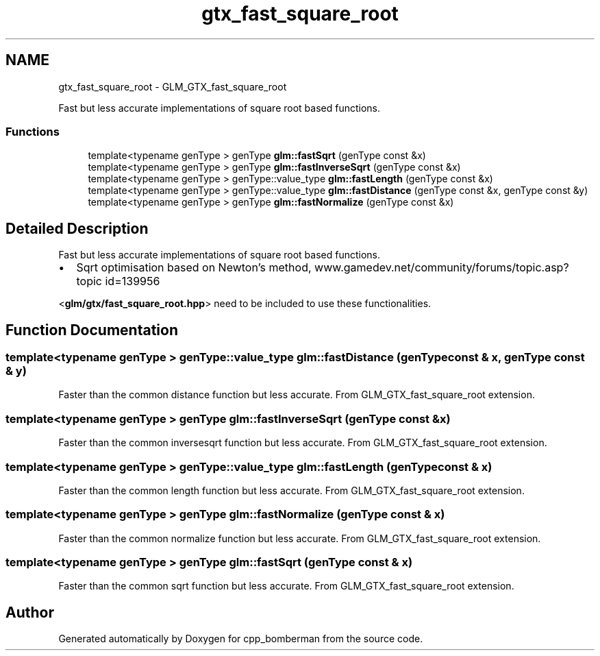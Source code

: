 .TH "gtx_fast_square_root" 3 "Sun Jun 7 2015" "Version 0.42" "cpp_bomberman" \" -*- nroff -*-
.ad l
.nh
.SH NAME
gtx_fast_square_root \- GLM_GTX_fast_square_root
.PP
Fast but less accurate implementations of square root based functions\&.  

.SS "Functions"

.in +1c
.ti -1c
.RI "template<typename genType > genType \fBglm::fastSqrt\fP (genType const &x)"
.br
.ti -1c
.RI "template<typename genType > genType \fBglm::fastInverseSqrt\fP (genType const &x)"
.br
.ti -1c
.RI "template<typename genType > genType::value_type \fBglm::fastLength\fP (genType const &x)"
.br
.ti -1c
.RI "template<typename genType > genType::value_type \fBglm::fastDistance\fP (genType const &x, genType const &y)"
.br
.ti -1c
.RI "template<typename genType > genType \fBglm::fastNormalize\fP (genType const &x)"
.br
.in -1c
.SH "Detailed Description"
.PP 
Fast but less accurate implementations of square root based functions\&. 


.IP "\(bu" 2
Sqrt optimisation based on Newton's method, www\&.gamedev\&.net/community/forums/topic\&.asp?topic id=139956
.PP
.PP
<\fBglm/gtx/fast_square_root\&.hpp\fP> need to be included to use these functionalities\&. 
.SH "Function Documentation"
.PP 
.SS "template<typename genType > genType::value_type glm::fastDistance (genType const & x, genType const & y)"
Faster than the common distance function but less accurate\&. From GLM_GTX_fast_square_root extension\&. 
.SS "template<typename genType > genType glm::fastInverseSqrt (genType const & x)"
Faster than the common inversesqrt function but less accurate\&. From GLM_GTX_fast_square_root extension\&. 
.SS "template<typename genType > genType::value_type glm::fastLength (genType const & x)"
Faster than the common length function but less accurate\&. From GLM_GTX_fast_square_root extension\&. 
.SS "template<typename genType > genType glm::fastNormalize (genType const & x)"
Faster than the common normalize function but less accurate\&. From GLM_GTX_fast_square_root extension\&. 
.SS "template<typename genType > genType glm::fastSqrt (genType const & x)"
Faster than the common sqrt function but less accurate\&. From GLM_GTX_fast_square_root extension\&. 
.SH "Author"
.PP 
Generated automatically by Doxygen for cpp_bomberman from the source code\&.
